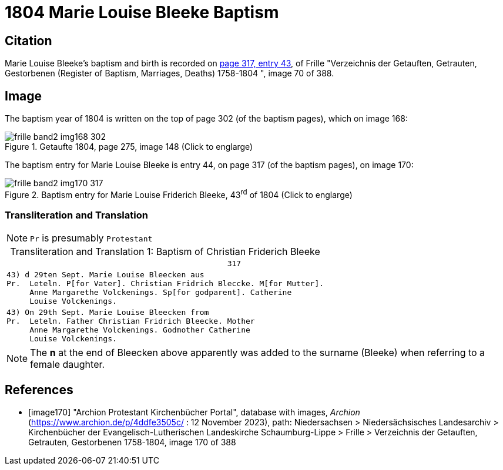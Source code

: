 = 1804 Marie Louise Bleeke Baptism
:page-role: doc-width

== Citation

Marie Louise Bleeke's baptism and birth is recorded on <<image170, page 317, entry 43>>, of Frille "Verzeichnis der Getauften, Getrauten, Gestorbenen (Register of Baptism, Marriages, Deaths) 1758-1804 ",
image 70 of 388.

== Image

The baptism year of 1804 is written on the top of page 302 (of the baptism pages), which on image 168:

image::frille-band2-img168-302.jpg[align=left,title='Getaufte 1804, page 275, image 148 (Click to englarge)',xref=image$frille-band2-img168-302.jpg]

The baptism entry for Marie Louise Bleeke is entry 44, on page 317 (of the baptism pages), on image 170:

image::frille-band2-img170-317.jpg[align=left,title='Baptism entry for Marie Louise Friderich Bleeke, 43^rd^ of 1804 (Click to englarge)',xref=image$frille-band2-img170-317.jpg]

=== Transliteration and Translation

[NOTE]
`Pr` is presumably `Protestant`

[caption="Transliteration and Translation 1: "]
.Baptism of Christian Friderich Bleeke
[%autowidth,options="noheader",cols="l",frame="none"]
|===
|                                                317

|43) d 29ten Sept. Marie Louise Bleecken aus
Pr.  Leteln. P[for Vater]. Christian Fridrich Bleccke. M[for Mutter].
     Anne Margarethe Volckenings. Sp[for godparent]. Catherine
     Louise Volckenings.

|43) On 29th Sept. Marie Louise Bleecken from
Pr.  Leteln. Father Christian Fridrich Bleecke. Mother
     Anne Margarethe Volckenings. Godmother Catherine
     Louise Volckenings.
|===

NOTE: The **n** at the end of Bleecken above apparently was
added to the surname (Bleeke) when referring to a female daughter.

[bibliography]
== References

* [[[image170]]] "Archion Protestant Kirchenbücher Portal", database with images, _Archion_ (https://www.archion.de/p/4ddfe3505c/ :  12 November 2023), path: Niedersachsen > Niedersächsisches Landesarchiv > Kirchenbücher der Evangelisch-Lutherischen Landeskirche Schaumburg-Lippe > Frille >
Verzeichnis der Getauften, Getrauten, Gestorbenen 1758-1804, image 170 of 388

